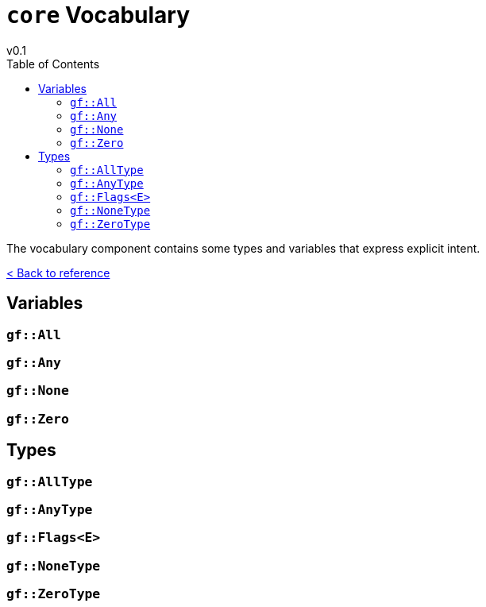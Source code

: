 = `core` Vocabulary
v0.1
:toc: right
:toclevels: 3
:homepage: https://gamedevframework.github.io/
:stem: latexmath
:source-highlighter: rouge
:source-language: c++
:rouge-style: thankful_eyes
:sectanchors:
:xrefstyle: full
:nofooter:
:docinfo: shared-head
:icons: font

The vocabulary component contains some types and variables that express explicit intent.

xref:reference.adoc[< Back to reference]

== Variables

=== `gf::All`

=== `gf::Any`

=== `gf::None`

=== `gf::Zero`

== Types

=== `gf::AllType`

=== `gf::AnyType`

=== `gf::Flags<E>`

=== `gf::NoneType`

=== `gf::ZeroType`

